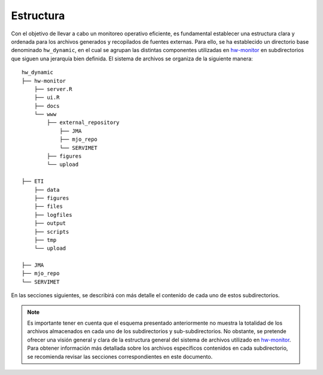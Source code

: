 ****
Estructura
****

.. Estructura:

Con el objetivo de llevar a cabo un monitoreo operativo eficiente, es fundamental establecer una estructura clara y ordenada para los archivos generados y recopilados de fuentes externas. Para ello, se ha establecido un directorio base denominado ``hw_dynamic``, en el cual se agrupan las distintas componentes utilizadas en `hw-monitor <https://www2.dgeo.udec.cl/shiny/hw-monitor/>`_ en subdirectorios que siguen una jerarquía bien definida. El sistema de archivos se organiza de la siguiente manera:
::

   hw_dynamic
   ├── hw-monitor
       ├── server.R
       ├── ui.R
       ├── docs
       └── www
           ├── external_repository
               ├── JMA
               ├── mjo_repo
               └── SERVIMET
           ├── figures
           └── upload

   ├── ETI
       ├── data
       ├── figures
       ├── files
       ├── logfiles
       ├── output
       ├── scripts
       ├── tmp
       └── upload
   
   ├── JMA
   ├── mjo_repo
   └── SERVIMET

En las secciones siguientes, se describirá con más detalle el contenido de cada uno de estos subdirectorios.

.. note::

   Es importante tener en cuenta que el esquema presentado anteriormente no muestra la totalidad de los archivos almacenados en cada uno de los subdirectorios y sub-subdirectorios. No obstante, se pretende ofrecer una visión general y clara de la estructura general del sistema de archivos utilizado en `hw-monitor <https://www2.dgeo.udec.cl/shiny/hw-monitor/>`_. Para obtener información más detallada sobre los archivos específicos contenidos en cada subdirectorio, se recomienda revisar las secciones correspondientes en este documento. 
